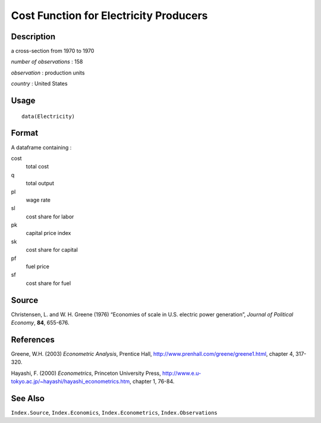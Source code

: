 +--------------------------------------+--------------------------------------+
| Electricity                          |
| R Documentation                      |
+--------------------------------------+--------------------------------------+

Cost Function for Electricity Producers
---------------------------------------

Description
~~~~~~~~~~~

a cross-section from 1970 to 1970

*number of observations* : 158

*observation* : production units

*country* : United States

Usage
~~~~~

::

    data(Electricity)

Format
~~~~~~

A dataframe containing :

cost
    total cost

q
    total output

pl
    wage rate

sl
    cost share for labor

pk
    capital price index

sk
    cost share for capital

pf
    fuel price

sf
    cost share for fuel

Source
~~~~~~

Christensen, L. and W. H. Greene (1976) “Economies of scale in U.S.
electric power generation”, *Journal of Political Economy*, **84**,
655-676.

References
~~~~~~~~~~

Greene, W.H. (2003) *Econometric Analysis*, Prentice Hall,
http://www.prenhall.com/greene/greene1.html, chapter 4, 317-320.

Hayashi, F. (2000) *Econometrics*, Princeton University Press,
http://www.e.u-tokyo.ac.jp/~hayashi/hayashi_econometrics.htm, chapter 1,
76-84.

See Also
~~~~~~~~

``Index.Source``, ``Index.Economics``, ``Index.Econometrics``,
``Index.Observations``
